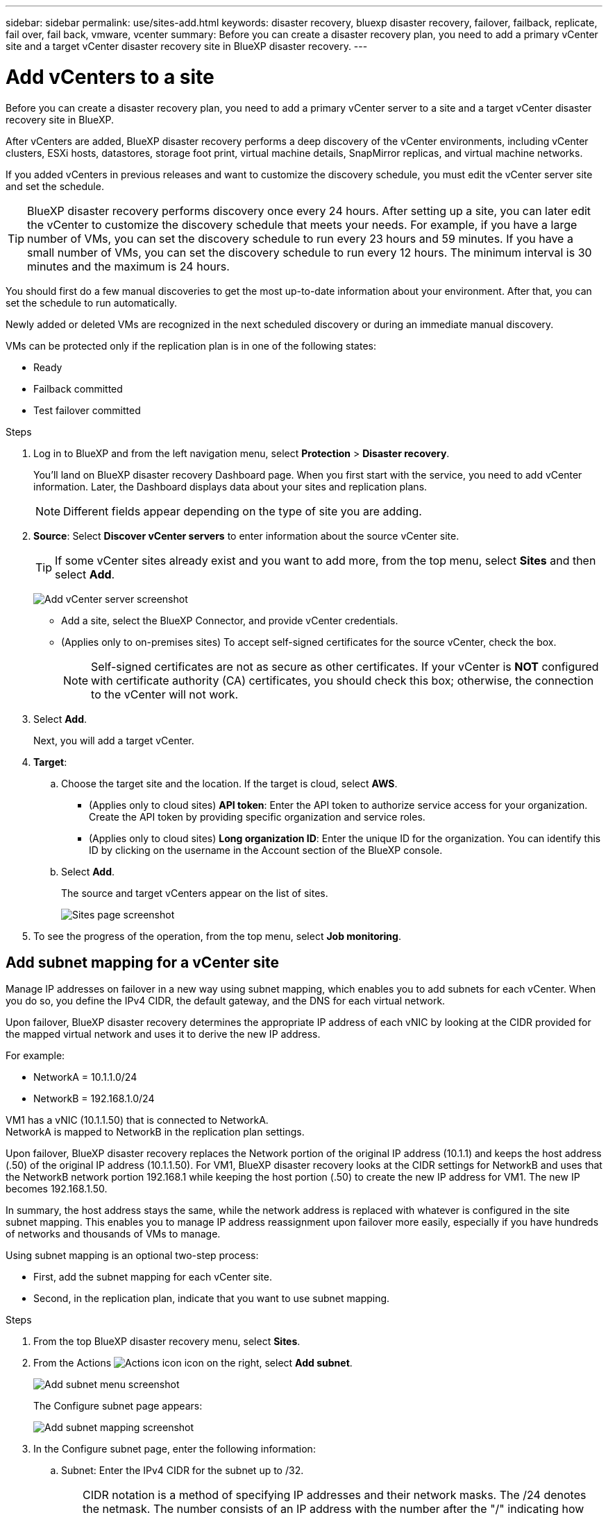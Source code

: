 ---
sidebar: sidebar
permalink: use/sites-add.html
keywords: disaster recovery, bluexp disaster recovery, failover, failback, replicate, fail over, fail back, vmware, vcenter
summary: Before you can create a disaster recovery plan, you need to add a primary vCenter site and a target vCenter disaster recovery site in BlueXP disaster recovery. 
---

= Add vCenters to a site
:hardbreaks:
:icons: font
:imagesdir: ../media/use/

[.lead]
Before you can create a disaster recovery plan, you need to add a primary vCenter server to a site and a target vCenter disaster recovery site in BlueXP. 

After vCenters are added, BlueXP disaster recovery performs a deep discovery of the vCenter environments, including vCenter clusters, ESXi hosts, datastores, storage foot print, virtual machine details, SnapMirror replicas, and virtual machine networks.

If you added vCenters in previous releases and want to customize the discovery schedule, you must edit the vCenter server site and set the schedule. 

TIP: BlueXP disaster recovery performs discovery once every 24 hours. After setting up a site, you can later edit the vCenter to customize the discovery schedule that meets your needs. For example, if you have a large number of VMs, you can set the discovery schedule to run every 23 hours and 59 minutes. If you have a small number of VMs, you can set the discovery schedule to run every 12 hours. The minimum interval is 30 minutes and the maximum is 24 hours. 

You should first do a few manual discoveries to get the most up-to-date information about your environment. After that, you can set the schedule to run automatically.

Newly added or deleted VMs are recognized in the next scheduled discovery or during an immediate manual discovery. 

VMs can be protected only if the replication plan is in one of the following states: 

* Ready
* Failback committed
* Test failover committed


.Steps

. Log in to BlueXP and from the left navigation menu, select *Protection* > *Disaster recovery*. 
+
You’ll land on BlueXP disaster recovery Dashboard page. When you first start with the service, you need to add vCenter information. Later, the Dashboard displays data about your sites and replication plans. 
+
NOTE: Different fields appear depending on the type of site you are adding. 

. *Source*: Select *Discover vCenter servers* to enter information about the source vCenter site.  
+
TIP: If some vCenter sites already exist and you want to add more, from the top menu, select *Sites* and then select *Add*. 
+
image:vcenter-add.png[Add vCenter server screenshot ]

* Add a site, select the BlueXP Connector, and provide vCenter credentials. 


* (Applies only to on-premises sites) To accept self-signed certificates for the source vCenter, check the box. 
+
NOTE: Self-signed certificates are not as secure as other certificates. If your vCenter is *NOT* configured with certificate authority (CA) certificates, you should check this box; otherwise, the connection to the vCenter will not work.  



. Select *Add*. 
+
Next, you will add a target vCenter. 

. *Target*: 

.. Choose the target site and the location. If the target is cloud, select *AWS*.  
* (Applies only to cloud sites) *API token*: Enter the API token to authorize service access for your organization. Create the API token by providing specific organization and service roles. 
* (Applies only to cloud sites) *Long organization ID*: Enter the unique ID for the organization. You can identify this ID by clicking on the username in the Account section of the BlueXP console.

.. Select *Add*. 
+
The source and target vCenters appear on the list of sites. 
+
image:sites-list2.png[Sites page screenshot]

. To see the progress of the operation, from the top menu, select *Job monitoring*. 


== Add subnet mapping for a vCenter site

Manage IP addresses on failover in a new way using subnet mapping, which enables you to add subnets for each vCenter. When you do so, you define the IPv4 CIDR, the default gateway, and the DNS for each virtual network. 

Upon failover, BlueXP disaster recovery determines the appropriate IP address of each vNIC by looking at the CIDR provided for the mapped virtual network and uses it to derive the new IP address. 

For example: 

* NetworkA = 10.1.1.0/24
* NetworkB = 192.168.1.0/24

VM1 has a vNIC (10.1.1.50) that is connected to NetworkA. 
NetworkA is mapped to NetworkB in the replication plan settings. 

Upon failover, BlueXP disaster recovery replaces the Network portion of the original IP address (10.1.1) and keeps the host address (.50) of the original IP address (10.1.1.50). For VM1, BlueXP disaster recovery looks at the CIDR settings for NetworkB and uses that the NetworkB network portion 192.168.1 while keeping the host portion (.50) to create the new IP address for VM1. The new IP becomes 192.168.1.50. 

In summary, the host address stays the same, while the network address is replaced with whatever is configured in the site subnet mapping. This enables you to manage IP address reassignment upon failover more easily, especially if you have hundreds of networks and thousands of VMs to manage.

Using subnet mapping is an optional two-step process: 

* First, add the subnet mapping for each vCenter site.
* Second, in the replication plan, indicate that you want to use subnet mapping.

.Steps

. From the top BlueXP disaster recovery menu, select *Sites*.
. From the Actions image:icon-vertical-dots.png[Actions icon] icon on the right, select *Add subnet*.
+
image:dr-sites-subnet-menu.png[Add subnet menu screenshot]
+
The Configure subnet page appears: 
+ 
image:sites-subnet-add.png[Add subnet mapping screenshot]    

. In the Configure subnet page, enter the following information:    

.. Subnet: Enter the IPv4 CIDR for the subnet up to /32.  
+
TIP: CIDR notation is a method of specifying IP addresses and their network masks. The /24 denotes the netmask. The number consists of an IP address with the number after the "/" indicating how many bits of the IP address denote the network. For example, 192.168.0.50/24, the IP address is 192.168.0.50 and the total number of bits in the network address is 24. 192.168.0.50 255.255.255.0 becomes 192.168.0.0/24. 

.. Gateway: Enter the default gateway for the subnet.
.. DNS: Enter the DNS for the subnet.

. Select *Add subnet mapping*.   

=== Select subnet mapping for a replication plan

When you create a replication plan, you can select the subnet mapping for the replication plan.

Using subnet mapping is an optional two-step process: 

* First, add the subnet mapping for each vCenter site.
* Second, in the replication plan, indicate that you want to use subnet mapping.

.Steps

. From the BlueXP disaster recovery top menu, select *Replication plans*.
. Select *Add* to add a replication plan.     
. Complete the fields in the usual way by adding the vCenter servers, selecting the resource groups or applications, and completing the mappings. 
. In the Replication plan > Resource mapping page, select the *Virtual machines* section. 
+
image:dr-plan-vm-subnet-option.png[Subnet mapping selection screenshot]

. In the *Target IP* field, select *Use subnet mapping* from the drop-down list.
+
NOTE: If there are two VMs (for example, one is Linux and the other is Windows), credentials are needed only for Windows.

. Continue with the creating the replication plan.



== Edit the vCenter server site and customize the discovery schedule


You can edit the vCenter server site to customize the discovery schedule. For example, if you have a large number of VMs, you can set the discovery schedule to run every 23 hours and 59 minutes. If you have a small number of VMs, you can set the discovery schedule to run every 12 hours.

If you added vCenters in previous releases and want to customize the discovery schedule, you must edit the vCenter server site and set the schedule. 

If you don't want to schedule discovery, you can disable the scheduled discovery option and refresh the discovery manually at any time. 

.Steps
. From the BlueXP disaster recovery menu, select *Sites*.

. Select the site you want to edit.
. Select the Actions image:icon-vertical-dots.png[Actions icon] icon on the right and select *Edit*.
+
. In the Edit vCenter server page, edit the fields as needed.

. To customize the discovery schedule, check the *Enable scheduled discovery* box and select the date and time interval you want.

+

image:sites-edit-schedule.png[Edit discovery schedule screenshot]

. Select *Save*.

== Refresh discovery manually
You can refresh the discovery manually at any time. This is useful if you have added or removed VMs and want to update the information in BlueXP disaster recovery.


.Steps
. From the BlueXP disaster recovery menu, select *Sites*.

. Select the site you want to refresh.
. Select the Actions image:icon-vertical-dots.png[Actions icon] icon on the right and select *Refresh*.
